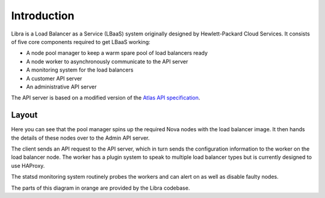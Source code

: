 Introduction
============

Libra is a Load Balancer as a Service (LBaaS) system originally designed by
Hewlett-Packard Cloud Services.  It consists of five core components
required to get LBaaS working:

* A node pool manager to keep a warm spare pool of load balancers ready
* A node worker to asynchronously communicate to the API server
* A monitoring system for the load balancers
* A customer API server
* An administrative API server

The API server is based on a modified version of the `Atlas API specification
<https://wiki.openstack.org/wiki/Atlas-LB>`_.

Layout
------

.. image:: libralayout.png

Here you can see that the pool manager spins up the required Nova nodes with
the load balancer image.  It then hands the details of these nodes over to the
Admin API server.

The client sends an API request to the API server, which in turn sends the
configuration information to the worker on the load balancer node.  The worker
has a plugin system to speak to multiple load balancer types but is currently
designed to use HAProxy.

The statsd monitoring system routinely probes the workers and can alert on as
well as disable faulty nodes.

The parts of this diagram in orange are provided by the Libra codebase.
